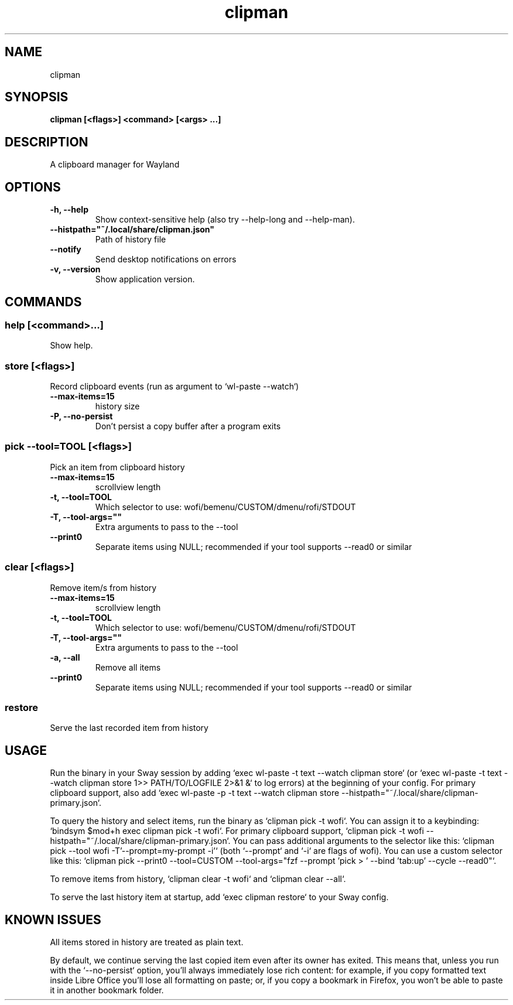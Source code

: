 .TH clipman 1 1.5.0 ""
.SH "NAME"
clipman
.SH "SYNOPSIS"
.TP
\fBclipman [<flags>] <command> [<args> ...]\fR

.SH "DESCRIPTION"
A clipboard manager for Wayland
.SH "OPTIONS"
.TP
\fB-h, --help\fR
Show context-sensitive help (also try --help-long and --help-man).
.TP
\fB--histpath="~/.local/share/clipman.json"\fR
Path of history file
.TP
\fB--notify\fR
Send desktop notifications on errors
.TP
\fB-v, --version\fR
Show application version.
.SH "COMMANDS"
.SS
\fBhelp [<command>...]\fR
.PP
Show help.
.SS
\fBstore [<flags>]\fR
.PP
Record clipboard events (run as argument to `wl-paste --watch`)
.TP
\fB--max-items=15\fR
history size
.TP
\fB-P, --no-persist\fR
Don't persist a copy buffer after a program exits
.SS
\fBpick --tool=TOOL [<flags>]\fR
.PP
Pick an item from clipboard history
.TP
\fB--max-items=15\fR
scrollview length
.TP
\fB-t, --tool=TOOL\fR
Which selector to use: wofi/bemenu/CUSTOM/dmenu/rofi/STDOUT
.TP
\fB-T, --tool-args=""\fR
Extra arguments to pass to the --tool
.TP
\fB--print0\fR
Separate items using NULL; recommended if your tool supports --read0 or similar
.SS
\fBclear [<flags>]\fR
.PP
Remove item/s from history
.TP
\fB--max-items=15\fR
scrollview length
.TP
\fB-t, --tool=TOOL\fR
Which selector to use: wofi/bemenu/CUSTOM/dmenu/rofi/STDOUT
.TP
\fB-T, --tool-args=""\fR
Extra arguments to pass to the --tool
.TP
\fB-a, --all\fR
Remove all items
.TP
\fB--print0\fR
Separate items using NULL; recommended if your tool supports --read0 or similar
.SS
\fBrestore\fR
.PP
Serve the last recorded item from history
.SH "USAGE"
Run the binary in your Sway session by adding `exec wl-paste -t text --watch clipman store` (or `exec wl-paste -t text --watch clipman store 1>> PATH/TO/LOGFILE 2>&1 &` to log errors) at the beginning of your config.
For primary clipboard support, also add `exec wl-paste -p -t text --watch clipman store --histpath="~/.local/share/clipman-primary.json`.
.PP
To query the history and select items, run the binary as `clipman pick -t wofi`. You can assign it to a keybinding: `bindsym $mod+h exec clipman pick -t wofi`.
For primary clipboard support, `clipman pick -t wofi --histpath="~/.local/share/clipman-primary.json`.
You can pass additional arguments to the selector like this: `clipman pick --tool wofi -T'--prompt=my-prompt -i'` (both `--prompt` and `-i` are flags of wofi).
You can use a custom selector like this: `clipman pick --print0 --tool=CUSTOM --tool-args="fzf --prompt 'pick > ' --bind 'tab:up' --cycle --read0"`.
.PP
To remove items from history, `clipman clear -t wofi` and `clipman clear --all`.
.PP
To serve the last history item at startup, add `exec clipman restore` to your Sway config.
.SH "KNOWN ISSUES"
All items stored in history are treated as plain text.
.PP
By default, we continue serving the last copied item even after its owner has exited. This means that, unless you run with the `--no-persist` option, you'll always immediately lose rich content: for example, if you copy formatted text inside Libre Office you'll lose all formatting on paste; or, if you copy a bookmark in Firefox, you won't be able to paste it in another bookmark folder.
